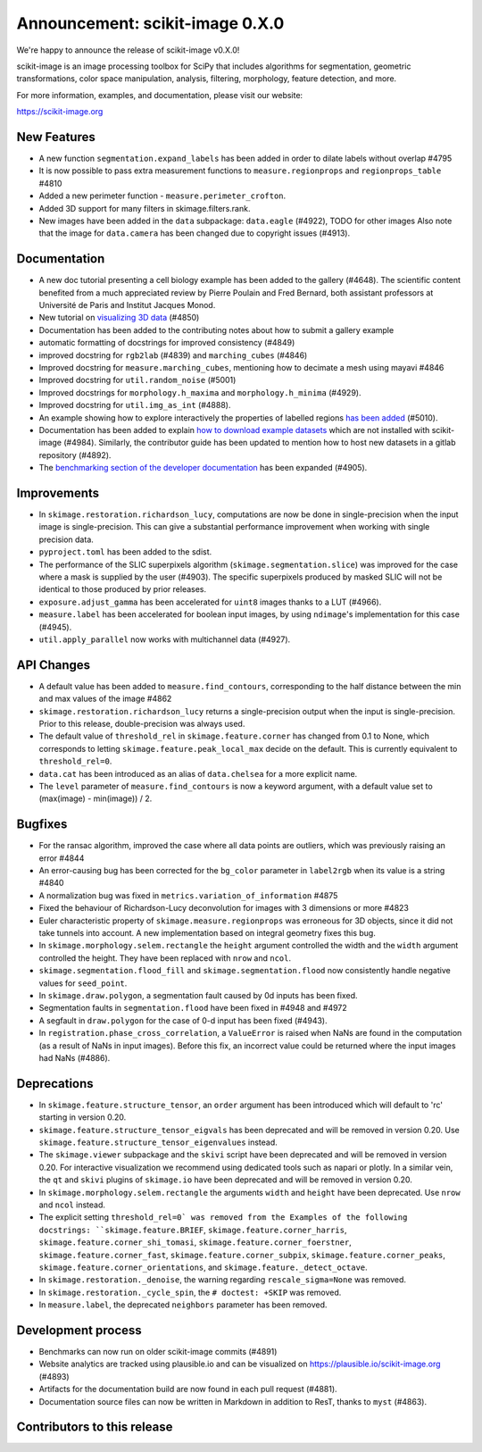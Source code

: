 Announcement: scikit-image 0.X.0
================================

We're happy to announce the release of scikit-image v0.X.0!

scikit-image is an image processing toolbox for SciPy that includes algorithms
for segmentation, geometric transformations, color space manipulation,
analysis, filtering, morphology, feature detection, and more.

For more information, examples, and documentation, please visit our website:

https://scikit-image.org


New Features
------------

- A new function ``segmentation.expand_labels`` has been added in order to dilate
  labels without overlap #4795
- It is now possible to pass extra measurement functions to
  ``measure.regionprops`` and ``regionprops_table`` #4810
- Added a new perimeter function - ``measure.perimeter_crofton``.
- Added 3D support for many filters in skimage.filters.rank.
- New images have been added in the ``data`` subpackage: ``data.eagle``
  (#4922), TODO for other images 
  Also note that the image for ``data.camera`` has been changed due to
  copyright issues (#4913).


Documentation
-------------

- A new doc tutorial presenting a cell biology example has been added to the
  gallery (#4648). The scientific content benefited from a much appreciated
  review by Pierre Poulain and Fred Bernard, both assistant professors at
  Université de Paris and Institut Jacques Monod.
- New tutorial on `visualizing 3D data <https://scikit-image.org/docs/dev/auto_examples/applications/plot_3d_image_processing.html>`_ (#4850)
- Documentation has been added to the contributing notes about how to submit a
  gallery example 
- automatic formatting of docstrings for improved consistency (#4849)
- improved docstring for ``rgb2lab`` (#4839) and ``marching_cubes`` (#4846)
- Improved docstring for ``measure.marching_cubes``, mentioning how to decimate a
  mesh using mayavi #4846
- Improved docstring for ``util.random_noise`` (#5001)
- Improved docstrings for ``morphology.h_maxima`` and ``morphology.h_minima``
  (#4929).
- Improved docstring for ``util.img_as_int`` (#4888).
- An example showing how to explore interactively the properties of labelled
  regions `has been added <https://scikit-image.org/docs/dev/auto_examples/segmentation/plot_regionprops.html>`_
  (#5010).
- Documentation has been added to explain
  `how to download example datasets <https://scikit-image.org/docs/dev/install.html#downloading-all-demo-datasets>`_
  which are not installed with scikit-image (#4984). Similarly, the contributor
  guide has been updated to mention how to host new datasets in a gitlab
  repository (#4892).
- The `benchmarking section of the developer documentation <https://scikit-image.org/docs/dev/contribute.html#benchmarks>`_ 
  has been expanded (#4905).


Improvements
------------

- In ``skimage.restoration.richardson_lucy``, computations are now be done in
  single-precision when the input image is single-precision. This can give a
  substantial performance improvement when working with single precision data.
- ``pyproject.toml`` has been added to the sdist.
- The performance of the SLIC superpixels algorithm
  (``skimage.segmentation.slice``) was improved for the case where a mask
  is supplied by the user (#4903). The specific superpixels produced by
  masked SLIC will not be identical to those produced by prior releases.
- ``exposure.adjust_gamma`` has been accelerated for ``uint8`` images thanks to a
  LUT (#4966).  
- ``measure.label`` has been accelerated for boolean input images, by using
  ``ndimage``'s implementation for this case (#4945).
- ``util.apply_parallel`` now works with multichannel data (#4927).



API Changes
-----------

- A default value has been added to ``measure.find_contours``, corresponding to
  the half distance between the min and max values of the image 
  #4862
- ``skimage.restoration.richardson_lucy`` returns a single-precision output
  when the input is single-precision. Prior to this release, double-precision
  was always used.
- The default value of ``threshold_rel`` in ``skimage.feature.corner`` has
  changed from 0.1 to None, which corresponds to letting 
  ``skimage.feature.peak_local_max`` decide on the default. This is currently
  equivalent to ``threshold_rel=0``.
- ``data.cat`` has been introduced as an alias of ``data.chelsea`` for a more
  explicit name.
- The ``level`` parameter of ``measure.find_contours`` is now a keyword
  argument, with a default value set to (max(image) - min(image)) / 2.


Bugfixes
--------

- For the ransac algorithm, improved the case where all data points are 
  outliers, which was previously raising an error 
  #4844
- An error-causing bug has been corrected for the ``bg_color`` parameter in
  ``label2rgb`` when its value is a string #4840
- A normalization bug was fixed in ``metrics.variation_of_information`` 
  #4875
- Fixed the behaviour of Richardson-Lucy deconvolution for images with 3
  dimensions or more #4823
- Euler characteristic property of ``skimage.measure.regionprops`` was erroneous
  for 3D objects, since it did not take tunnels into account. A new implementation
  based on integral geometry fixes this bug.
- In ``skimage.morphology.selem.rectangle`` the ``height`` argument
  controlled the width and the ``width`` argument controlled the height.
  They have been replaced with ``nrow`` and ``ncol``.
- ``skimage.segmentation.flood_fill`` and ``skimage.segmentation.flood``
  now consistently handle negative values for ``seed_point``.
- In ``skimage.draw.polygon``, a segmentation fault caused by 0d inputs has
  been fixed.
- Segmentation faults in ``segmentation.flood`` have been fixed in #4948 and #4972
- A segfault in ``draw.polygon`` for the case of 0-d input has been fixed
  (#4943).
- In ``registration.phase_cross_correlation``, a ``ValueError`` is raised when
  NaNs are found in the computation (as a result of NaNs in input images).
  Before this fix, an incorrect value could be returned where the input images
  had NaNs (#4886).


Deprecations
------------

- In ``skimage.feature.structure_tensor``, an ``order`` argument has been
  introduced which will default to 'rc' starting in version 0.20.
- ``skimage.feature.structure_tensor_eigvals`` has been deprecated and will be
  removed in version 0.20. Use ``skimage.feature.structure_tensor_eigenvalues``
  instead.
- The ``skimage.viewer`` subpackage and the ``skivi`` script have been
  deprecated and will be removed in version 0.20. For interactive visualization
  we recommend using dedicated tools such as napari or plotly. In a similar
  vein, the ``qt`` and ``skivi`` plugins of ``skimage.io`` have been deprecated
  and will be removed in version 0.20.
- In ``skimage.morphology.selem.rectangle`` the arguments ``width`` and 
  ``height`` have been deprecated. Use ``nrow`` and ``ncol`` instead.
- The explicit setting ``threshold_rel=0` was removed from the Examples of the
  following docstrings: ``skimage.feature.BRIEF``,
  ``skimage.feature.corner_harris``, ``skimage.feature.corner_shi_tomasi``,
  ``skimage.feature.corner_foerstner``, ``skimage.feature.corner_fast``,
  ``skimage.feature.corner_subpix``, ``skimage.feature.corner_peaks``,
  ``skimage.feature.corner_orientations``, and
  ``skimage.feature._detect_octave``.
- In ``skimage.restoration._denoise``, the warning regarding
  ``rescale_sigma=None`` was removed.
- In ``skimage.restoration._cycle_spin``, the ``# doctest: +SKIP`` was removed.
- In ``measure.label``, the deprecated ``neighbors`` parameter has been
  removed.


Development process
-------------------

- Benchmarks can now run on older scikit-image commits (#4891)
- Website analytics are tracked using plausible.io and can be visualized on
  https://plausible.io/scikit-image.org (#4893)
- Artifacts for the documentation build are now found in each pull request
  (#4881).
- Documentation source files can now be written in Markdown in addition to
  ResT, thanks to ``myst`` (#4863).

Contributors to this release
----------------------------
